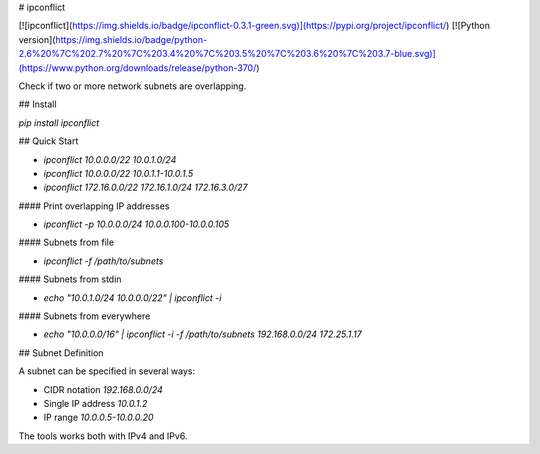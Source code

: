 # ipconflict

[![ipconflict](https://img.shields.io/badge/ipconflict-0.3.1-green.svg)](https://pypi.org/project/ipconflict/)
[![Python version](https://img.shields.io/badge/python-2.6%20%7C%202.7%20%7C%203.4%20%7C%203.5%20%7C%203.6%20%7C%203.7-blue.svg)](https://www.python.org/downloads/release/python-370/)

Check if two or more network subnets are overlapping.

## Install

`pip install ipconflict`

## Quick Start

* `ipconflict 10.0.0.0/22 10.0.1.0/24`
* `ipconflict 10.0.0.0/22 10.0.1.1-10.0.1.5`
* `ipconflict 172.16.0.0/22 172.16.1.0/24 172.16.3.0/27`

#### Print overlapping IP addresses

* `ipconflict -p 10.0.0.0/24 10.0.0.100-10.0.0.105`

#### Subnets from file

* `ipconflict -f /path/to/subnets`

#### Subnets from stdin

* `echo "10.0.1.0/24 10.0.0.0/22" | ipconflict -i`

#### Subnets from everywhere

* `echo "10.0.0.0/16" | ipconflict -i -f /path/to/subnets 192.168.0.0/24 172.25.1.17`

## Subnet Definition

A subnet can be specified in several ways:

* CIDR notation `192.168.0.0/24`
* Single IP address `10.0.1.2`
* IP range `10.0.0.5-10.0.0.20`

The tools works both with IPv4 and IPv6.


